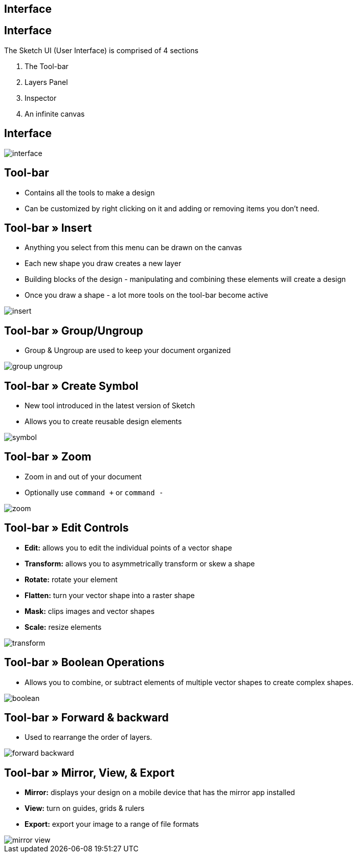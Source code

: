 [role="transition-blue"]
== Interface

== Interface
The Sketch UI (User Interface) is comprised of 4 sections

1. The Tool-bar
2. Layers Panel
3. Inspector
4. An infinite canvas

== Interface
image::{image_path}/interface.png[]

== Tool-bar
* Contains all the tools to make a design
* Can be customized by right clicking on it and adding or removing items you don't need. 

== Tool-bar » Insert
* Anything you select from this menu can be drawn on the canvas
* Each new shape you draw creates a new layer
* Building blocks of the design - manipulating and combining these elements will create a design
* Once you draw a shape - a lot more tools on the tool-bar become active

image::{image_path}/insert.png[]

== Tool-bar » Group/Ungroup
* Group & Ungroup are used to keep your document organized

image::{image_path}/group-ungroup.png[]

== Tool-bar » Create Symbol
* New tool introduced in the latest version of Sketch
* Allows you to create reusable design elements

image::{image_path}/symbol.png[]

== Tool-bar » Zoom
* Zoom in and out of your document
* Optionally use `command +` or `command -`

image::{image_path}/zoom.png[]

== Tool-bar » Edit Controls
* *Edit:* allows you to edit the individual points of a vector shape
* *Transform:* allows you to asymmetrically transform or skew a shape
* *Rotate:* rotate your element 
* *Flatten:* turn your vector shape into a raster shape
* *Mask:* clips images and vector shapes
* *Scale:* resize elements

image::{image_path}/transform.png[]

== Tool-bar » Boolean Operations
* Allows you to combine, or subtract elements of multiple vector shapes to create complex shapes.

image::{image_path}/boolean.png[]

== Tool-bar » Forward & backward
* Used to rearrange the order of layers.

image::{image_path}/forward-backward.png[]

== Tool-bar » Mirror, View, & Export
* *Mirror:* displays your design on a mobile device that has the mirror app installed
* *View:* turn on guides, grids & rulers
* *Export:* export your image to a range of file formats

image::{image_path}/mirror-view.png[]


